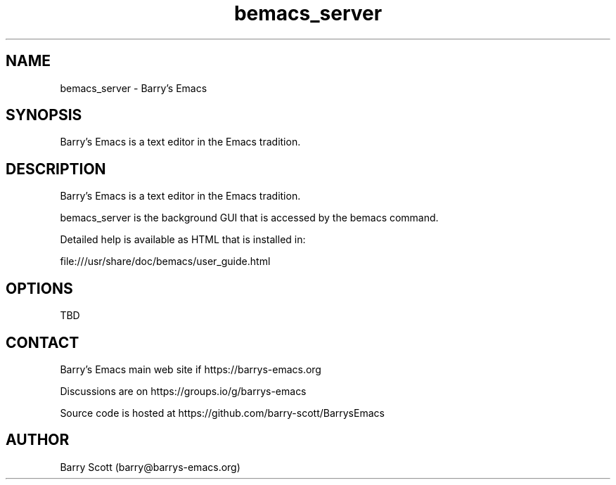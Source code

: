 .TH bemacs_server 1 "30 Apr 2016" "" "bemacs_server man page"
.SH NAME
bemacs_server \- Barry's Emacs
.SH SYNOPSIS
Barry's Emacs is a text editor in the Emacs tradition.

.SH DESCRIPTION
Barry's Emacs is a text editor in the Emacs tradition.

bemacs_server is the background GUI that is accessed
by the bemacs command.

Detailed help is available as HTML that is installed in:

file:///usr/share/doc/bemacs/user_guide.html

.SH OPTIONS
TBD

.SH CONTACT
Barry's Emacs main web site if https://barrys-emacs.org

Discussions are on https://groups.io/g/barrys-emacs

Source code is hosted at https://github.com/barry-scott/BarrysEmacs

.SH AUTHOR
Barry Scott (barry@barrys-emacs.org)
